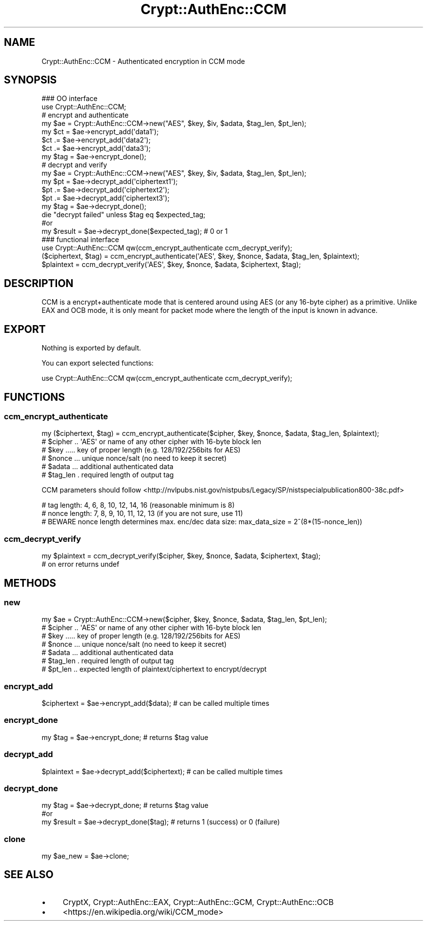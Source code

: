 .\" -*- mode: troff; coding: utf-8 -*-
.\" Automatically generated by Pod::Man 5.01 (Pod::Simple 3.43)
.\"
.\" Standard preamble:
.\" ========================================================================
.de Sp \" Vertical space (when we can't use .PP)
.if t .sp .5v
.if n .sp
..
.de Vb \" Begin verbatim text
.ft CW
.nf
.ne \\$1
..
.de Ve \" End verbatim text
.ft R
.fi
..
.\" \*(C` and \*(C' are quotes in nroff, nothing in troff, for use with C<>.
.ie n \{\
.    ds C` ""
.    ds C' ""
'br\}
.el\{\
.    ds C`
.    ds C'
'br\}
.\"
.\" Escape single quotes in literal strings from groff's Unicode transform.
.ie \n(.g .ds Aq \(aq
.el       .ds Aq '
.\"
.\" If the F register is >0, we'll generate index entries on stderr for
.\" titles (.TH), headers (.SH), subsections (.SS), items (.Ip), and index
.\" entries marked with X<> in POD.  Of course, you'll have to process the
.\" output yourself in some meaningful fashion.
.\"
.\" Avoid warning from groff about undefined register 'F'.
.de IX
..
.nr rF 0
.if \n(.g .if rF .nr rF 1
.if (\n(rF:(\n(.g==0)) \{\
.    if \nF \{\
.        de IX
.        tm Index:\\$1\t\\n%\t"\\$2"
..
.        if !\nF==2 \{\
.            nr % 0
.            nr F 2
.        \}
.    \}
.\}
.rr rF
.\" ========================================================================
.\"
.IX Title "Crypt::AuthEnc::CCM 3"
.TH Crypt::AuthEnc::CCM 3 2023-10-04 "perl v5.38.2" "User Contributed Perl Documentation"
.\" For nroff, turn off justification.  Always turn off hyphenation; it makes
.\" way too many mistakes in technical documents.
.if n .ad l
.nh
.SH NAME
Crypt::AuthEnc::CCM \- Authenticated encryption in CCM mode
.SH SYNOPSIS
.IX Header "SYNOPSIS"
.Vb 2
\& ### OO interface
\& use Crypt::AuthEnc::CCM;
\&
\& # encrypt and authenticate
\& my $ae = Crypt::AuthEnc::CCM\->new("AES", $key, $iv, $adata, $tag_len, $pt_len);
\& my $ct = $ae\->encrypt_add(\*(Aqdata1\*(Aq);
\& $ct .= $ae\->encrypt_add(\*(Aqdata2\*(Aq);
\& $ct .= $ae\->encrypt_add(\*(Aqdata3\*(Aq);
\& my $tag = $ae\->encrypt_done();
\&
\& # decrypt and verify
\& my $ae = Crypt::AuthEnc::CCM\->new("AES", $key, $iv, $adata, $tag_len, $pt_len);
\& my $pt = $ae\->decrypt_add(\*(Aqciphertext1\*(Aq);
\& $pt .= $ae\->decrypt_add(\*(Aqciphertext2\*(Aq);
\& $pt .= $ae\->decrypt_add(\*(Aqciphertext3\*(Aq);
\& my $tag = $ae\->decrypt_done();
\& die "decrypt failed" unless $tag eq $expected_tag;
\&
\& #or
\& my $result = $ae\->decrypt_done($expected_tag); # 0 or 1
\&
\& ### functional interface
\& use Crypt::AuthEnc::CCM qw(ccm_encrypt_authenticate ccm_decrypt_verify);
\&
\& ($ciphertext, $tag) = ccm_encrypt_authenticate(\*(AqAES\*(Aq, $key, $nonce, $adata, $tag_len, $plaintext);
\& $plaintext = ccm_decrypt_verify(\*(AqAES\*(Aq, $key, $nonce, $adata, $ciphertext, $tag);
.Ve
.SH DESCRIPTION
.IX Header "DESCRIPTION"
CCM is a encrypt+authenticate mode that is centered around using AES (or any 16\-byte cipher) as a primitive.
Unlike EAX and OCB mode, it is only meant for packet mode where the length of the input is known in advance.
.SH EXPORT
.IX Header "EXPORT"
Nothing is exported by default.
.PP
You can export selected functions:
.PP
.Vb 1
\& use Crypt::AuthEnc::CCM qw(ccm_encrypt_authenticate ccm_decrypt_verify);
.Ve
.SH FUNCTIONS
.IX Header "FUNCTIONS"
.SS ccm_encrypt_authenticate
.IX Subsection "ccm_encrypt_authenticate"
.Vb 1
\& my ($ciphertext, $tag) = ccm_encrypt_authenticate($cipher, $key, $nonce, $adata, $tag_len, $plaintext);
\&
\& # $cipher .. \*(AqAES\*(Aq or name of any other cipher with 16\-byte block len
\& # $key ..... key of proper length (e.g. 128/192/256bits for AES)
\& # $nonce ... unique nonce/salt (no need to keep it secret)
\& # $adata ... additional authenticated data
\& # $tag_len . required length of output tag
.Ve
.PP
CCM parameters should follow <http://nvlpubs.nist.gov/nistpubs/Legacy/SP/nistspecialpublication800\-38c.pdf>
.PP
.Vb 3
\& # tag length:   4, 6, 8, 10, 12, 14, 16 (reasonable minimum is 8)
\& # nonce length: 7, 8, 9, 10, 11, 12, 13 (if you are not sure, use 11)
\& # BEWARE nonce length determines max. enc/dec data size: max_data_size = 2^(8*(15\-nonce_len))
.Ve
.SS ccm_decrypt_verify
.IX Subsection "ccm_decrypt_verify"
.Vb 2
\& my $plaintext = ccm_decrypt_verify($cipher, $key, $nonce, $adata, $ciphertext, $tag);
\& # on error returns undef
.Ve
.SH METHODS
.IX Header "METHODS"
.SS new
.IX Subsection "new"
.Vb 1
\& my $ae = Crypt::AuthEnc::CCM\->new($cipher, $key, $nonce, $adata, $tag_len, $pt_len);
\&
\& # $cipher .. \*(AqAES\*(Aq or name of any other cipher with 16\-byte block len
\& # $key ..... key of proper length (e.g. 128/192/256bits for AES)
\& # $nonce ... unique nonce/salt (no need to keep it secret)
\& # $adata ... additional authenticated data
\& # $tag_len . required length of output tag
\& # $pt_len .. expected length of plaintext/ciphertext to encrypt/decrypt
.Ve
.SS encrypt_add
.IX Subsection "encrypt_add"
.Vb 1
\& $ciphertext = $ae\->encrypt_add($data);        # can be called multiple times
.Ve
.SS encrypt_done
.IX Subsection "encrypt_done"
.Vb 1
\& my $tag = $ae\->encrypt_done;                  # returns $tag value
.Ve
.SS decrypt_add
.IX Subsection "decrypt_add"
.Vb 1
\& $plaintext = $ae\->decrypt_add($ciphertext);   # can be called multiple times
.Ve
.SS decrypt_done
.IX Subsection "decrypt_done"
.Vb 3
\& my $tag = $ae\->decrypt_done;           # returns $tag value
\& #or
\& my $result = $ae\->decrypt_done($tag);  # returns 1 (success) or 0 (failure)
.Ve
.SS clone
.IX Subsection "clone"
.Vb 1
\& my $ae_new = $ae\->clone;
.Ve
.SH "SEE ALSO"
.IX Header "SEE ALSO"
.IP \(bu 4
CryptX, Crypt::AuthEnc::EAX, Crypt::AuthEnc::GCM, Crypt::AuthEnc::OCB
.IP \(bu 4
<https://en.wikipedia.org/wiki/CCM_mode>
